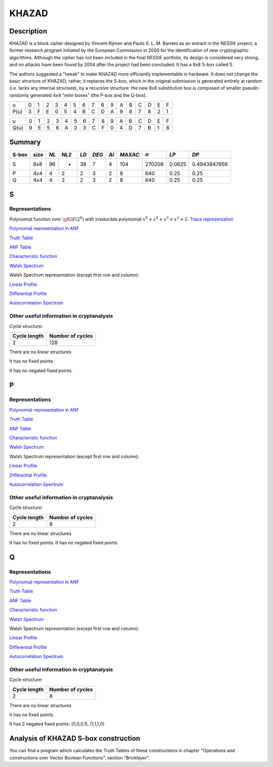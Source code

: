 ******
KHAZAD
******

Description
===========

KHAZAD is a block cipher designed by Vincent Rijmen and Paulo S. L. M. Barreto as an entrant in the NESSIE project, a former research program initiated by the European Commission in 2000 for the identification of new cryptographic algorithms. Although the cipher has not been included in the final NESSIE portfolio, its design is considered very strong, and no attacks have been found by 2004 after the project had been concluded. It has a 8x8 S-box called S.

The authors suggested a "tweak" to make KHAZAD more efficiently implementable in hardware. It does not change the basic structure of KHAZAD; rather, it replaces the S-box, which in the original submission is generated entirely at random (i.e. lacks any internal structure), by a recursive structure: the new 8x8 substitution box is composed of smaller pseudo-randomly generated 4x4 "mini-boxes" (the P-box and the Q-box).

+------+---+---+---+---+---+---+---+---+---+---+---+---+---+---+---+---+
|  u   | 0 | 1 | 2 | 3 | 4 | 5 | 6 | 7 | 8 | 9 | A | B | C | D | E | F |
+------+---+---+---+---+---+---+---+---+---+---+---+---+---+---+---+---+
| P(u) | 3 | F | E | 0 | 5 | 4 | B | C | D | A | 9 | 6 | 7 | 8 | 2 | 1 |
+------+---+---+---+---+---+---+---+---+---+---+---+---+---+---+---+---+

+------+---+---+---+---+---+---+---+---+---+---+---+---+---+---+---+---+
|  u   | 0 | 1 | 2 | 3 | 4 | 5 | 6 | 7 | 8 | 9 | A | B | C | D | E | F |
+------+---+---+---+---+---+---+---+---+---+---+---+---+---+---+---+---+
| Q(u) | 9 | E | 5 | 6 | A | 2 | 3 | C | F | 0 | 4 | D | 7 | B | 1 | 8 |
+------+---+---+---+---+---+---+---+---+---+---+---+---+---+---+---+---+

Summary
=======

+-------+------+-----+-------+------+-------+------+---------+----------------+--------+--------------+
| S-box | size |*NL* | *NL2* | *LD* | *DEG* | *AI* | *MAXAC* | :math:`\sigma` | *LP*   | *DP*         |
+=======+======+=====+=======+======+=======+======+=========+================+========+==============+
| S     | 8x8  | 96  | -     | 38   | 7     | 4    | 104     | 270208         | 0.0625 | 0.4943847656 |
+-------+------+-----+-------+------+-------+------+---------+----------------+--------+--------------+
| P     | 4x4  | 4   | 2     | 2    | 3     | 2    | 8       | 640            | 0.25   | 0.25         |
+-------+------+-----+-------+------+-------+------+---------+----------------+--------+--------------+
| Q     | 4x4  | 4   | 2     | 2    | 3     | 2    | 8       | 640            | 0.25   | 0.25         |
+-------+------+-----+-------+------+-------+------+---------+----------------+--------+--------------+

S
=

Representations
---------------

Polynomial function over :math:`\gf{GF(2^8)}` with irreducible polynomial :math:`x^8 + x^4 + x^3 + x^2 + 1`: `Trace representation <https://raw.githubusercontent.com/jacubero/VBF/master/KHAZAD/S-trace.pdf>`_

`Polynomial representation in ANF <https://raw.githubusercontent.com/jacubero/VBF/master/KHAZAD/S.pdf>`_

`Truth Table <https://raw.githubusercontent.com/jacubero/VBF/master/KHAZAD/S.tt>`_

`ANF Table <https://raw.githubusercontent.com/jacubero/VBF/master/KHAZAD/S.anf>`_

`Characteristic function <https://raw.githubusercontent.com/jacubero/VBF/master/KHAZAD/S.char>`_

`Walsh Spectrum <https://raw.githubusercontent.com/jacubero/VBF/master/KHAZAD/S.wal>`_

Walsh Spectrum representation (except first row and column):

.. image:: /images/KHAZADS.png
   :width: 750 px
   :align: center

`Linear Profile <https://raw.githubusercontent.com/jacubero/VBF/master/KHAZAD/S.lp>`_

`Differential Profile <https://raw.githubusercontent.com/jacubero/VBF/master/KHAZAD/S.dp>`_

`Autocorrelation Spectrum <https://raw.githubusercontent.com/jacubero/VBF/master/KHAZAD/S.ac>`_

Other useful information in cryptanalysis
-----------------------------------------

Cycle structure:

+--------------+------------------+
| Cycle length | Number of cycles |
+==============+==================+
| 2            | 128              |
+--------------+------------------+

There are no linear structures

It has no fixed points

It has no negated fixed points.

P
=

Representations
---------------

`Polynomial representation in ANF <https://raw.githubusercontent.com/jacubero/VBF/master/KHAZAD/P.pdf>`_

`Truth Table <https://raw.githubusercontent.com/jacubero/VBF/master/KHAZAD/P.tt>`_

`ANF Table <https://raw.githubusercontent.com/jacubero/VBF/master/KHAZAD/P.anf>`_

`Characteristic function <https://raw.githubusercontent.com/jacubero/VBF/master/KHAZAD/P.char>`_

`Walsh Spectrum <https://raw.githubusercontent.com/jacubero/VBF/master/KHAZAD/P.wal>`_

Walsh Spectrum representation (except first row and column):

.. image:: /images/KHAZADP.png
   :width: 750 px
   :align: center

`Linear Profile <https://raw.githubusercontent.com/jacubero/VBF/master/KHAZAD/P.lp>`_

`Differential Profile <https://raw.githubusercontent.com/jacubero/VBF/master/KHAZAD/P.dp>`_

`Autocorrelation Spectrum <https://raw.githubusercontent.com/jacubero/VBF/master/KHAZAD/P.ac>`_

Other useful information in cryptanalysis
-----------------------------------------

Cycle structure:

+--------------+------------------+
| Cycle length | Number of cycles |
+==============+==================+
| 2            | 8                |
+--------------+------------------+

There are no linear structures

It has no fixed points. It has no negated fixed points

Q
=

Representations
---------------

`Polynomial representation in ANF <https://raw.githubusercontent.com/jacubero/VBF/master/KHAZAD/Q.pdf>`_

`Truth Table <https://raw.githubusercontent.com/jacubero/VBF/master/KHAZAD/Q.tt>`_

`ANF Table <https://raw.githubusercontent.com/jacubero/VBF/master/KHAZAD/Q.anf>`_

`Characteristic function <https://raw.githubusercontent.com/jacubero/VBF/master/KHAZAD/Q.char>`_

`Walsh Spectrum <https://raw.githubusercontent.com/jacubero/VBF/master/KHAZAD/Q.wal>`_

Walsh Spectrum representation (except first row and column):

.. image:: /images/KHAZADQ.png
   :width: 750 px
   :align: center

`Linear Profile <https://raw.githubusercontent.com/jacubero/VBF/master/KHAZAD/Q.lp>`_

`Differential Profile <https://raw.githubusercontent.com/jacubero/VBF/master/KHAZAD/Q.dp>`_

`Autocorrelation Spectrum <https://raw.githubusercontent.com/jacubero/VBF/master/KHAZAD/Q.ac>`_

Other useful information in cryptanalysis
-----------------------------------------

Cycle structure:

+--------------+------------------+
| Cycle length | Number of cycles |
+==============+==================+
| 2            | 8                |
+--------------+------------------+

There are no linear structures

It has no fixed points. 

It has 2 negated fixed points: (0,0,0,1), (1,1,1,0)

Analysis of KHAZAD S-box construction
=====================================

You can find a program which calculates the Truth Tables of these constructions in chapter "Operations and constructions over Vector Boolean Functions", section "Bricklayer".

